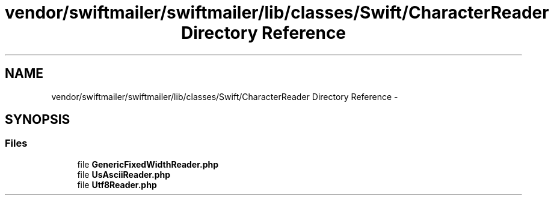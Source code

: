 .TH "vendor/swiftmailer/swiftmailer/lib/classes/Swift/CharacterReader Directory Reference" 3 "Tue Apr 14 2015" "Version 1.0" "VirtualSCADA" \" -*- nroff -*-
.ad l
.nh
.SH NAME
vendor/swiftmailer/swiftmailer/lib/classes/Swift/CharacterReader Directory Reference \- 
.SH SYNOPSIS
.br
.PP
.SS "Files"

.in +1c
.ti -1c
.RI "file \fBGenericFixedWidthReader\&.php\fP"
.br
.ti -1c
.RI "file \fBUsAsciiReader\&.php\fP"
.br
.ti -1c
.RI "file \fBUtf8Reader\&.php\fP"
.br
.in -1c
